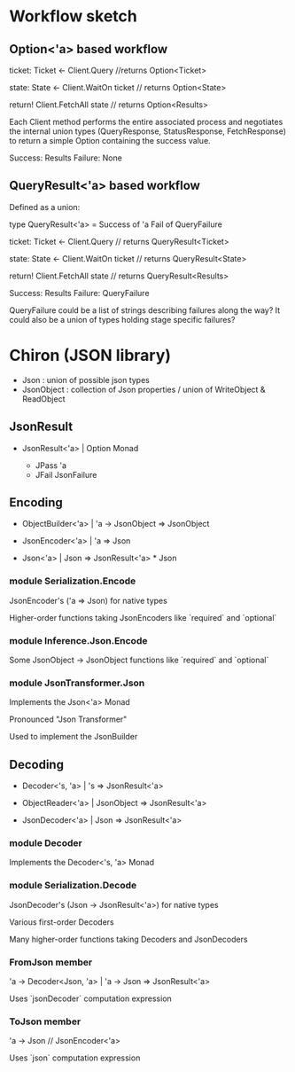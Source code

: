 
* Workflow sketch

** Option<'a> based workflow

ticket: Ticket <- Client.Query //returns Option<Ticket>

state: State <- Client.WaitOn ticket // returns Option<State>

return! Client.FetchAll state // returns Option<Results>



Each Client method performs the entire associated process and negotiates the internal union types (QueryResponse,
StatusResponse, FetchResponse) to return a simple Option containing the success
value.

  Success: Results
  Failure: None

** QueryResult<'a> based workflow

Defined as a union:

  type QueryResult<'a> =
    Success of 'a
    Fail of QueryFailure

ticket: Ticket <- Client.Query // returns QueryResult<Ticket>

state: State <- Client.WaitOn ticket // returns QueryResult<State>

return! Client.FetchAll state // returns QueryResult<Results>

  Success: Results
  Failure: QueryFailure

QueryFailure could be a list of strings describing failures along the way? It
could also be a union of types holding stage specific failures?


* Chiron (JSON library)

- Json : union of possible json types
- JsonObject : collection of Json properties / union of WriteObject & ReadObject

** JsonResult

+    JsonResult<'a> | Option Monad

    - JPass 'a
    - JFail JsonFailure

** Encoding

+  ObjectBuilder<'a> | 'a -> JsonObject => JsonObject

+    JsonEncoder<'a> | 'a => Json

+           Json<'a> | Json => JsonResult<'a> * Json

*** module Serialization.Encode

   JsonEncoder's ('a => Json) for native types

   Higher-order functions taking JsonEncoders like `required` and `optional`

*** module Inference.Json.Encode

   Some JsonObject -> JsonObject functions like `required` and `optional`

*** module JsonTransformer.Json

   Implements the Json<'a> Monad

   Pronounced "Json Transformer"

   Used to implement the JsonBuilder

** Decoding

+    Decoder<'s, 'a> | 's => JsonResult<'a>

+   ObjectReader<'a> | JsonObject => JsonResult<'a>

+    JsonDecoder<'a> | Json => JsonResult<'a>

*** module Decoder

   Implements the Decoder<'s, 'a> Monad

*** module Serialization.Decode

   JsonDecoder's (Json -> JsonResult<'a>) for native types

   Various first-order Decoders

   Many higher-order functions taking Decoders and JsonDecoders

*** FromJson member

   'a -> Decoder<Json, 'a> | 'a -> Json => JsonResult<'a>

   Uses `jsonDecoder` computation expression

*** ToJson member

   'a -> Json // JsonEncoder<'a>

   Uses `json` computation expression




